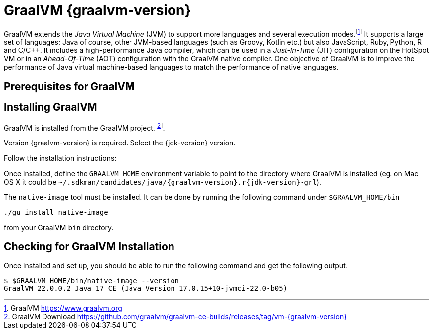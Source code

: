 [[introduction-installing-graalvm]]

= GraalVM {graalvm-version}

GraalVM extends the _Java Virtual Machine_ (JVM) to support more languages and several execution modes.footnote:[GraalVM https://www.graalvm.org]
It supports a large set of languages:
Java of course, other JVM-based languages (such as Groovy, Kotlin etc.) but also JavaScript, Ruby, Python, R and C/C++.
It includes a high-performance Java compiler, which can be used in a _Just-In-Time_ (JIT) configuration on the HotSpot VM or in an _Ahead-Of-Time_ (AOT) configuration with the GraalVM native compiler.
One objective of GraalVM is to improve the performance of Java virtual machine-based languages to match the performance of native languages.

== Prerequisites for GraalVM

ifdef::use-linux[]
On Linux, you need GCC and the Glibc and zlib headers.
Examples for common distributions:

[source,shell]
----
# dnf (rpm-based)
sudo dnf install gcc glibc-devel zlib-devel
# Debian-based distributions:
sudo apt-get install build-essential libz-dev zlib1g-dev
----
endif::use-linux[]

ifdef::use-mac[]
On macOS X there are several ways to install GraalVM.
But using SDKMAN! is the preferred option, as it allows you to easily switch between different versions of GraalVM if needed.
endif::use-mac[]

ifdef::use-windows[]
On Windows, you need the _Developer Command Prompt for Microsoft Visual C++_.
Check the https://www.graalvm.org/docs/getting-started/windows/#prerequisites-for-using-native-image-on-windows[Windows prerequisites page] for details.
endif::use-windows[]

== Installing GraalVM

ifndef::use-mac[]
GraalVM is installed from the GraalVM project.footnote:[GraalVM Download https://github.com/graalvm/graalvm-ce-builds/releases/tag/vm-{graalvm-version}].

Version {graalvm-version} is required.
Select the {jdk-version} version.

Follow the installation instructions:

ifdef::use-linux[]
- Linux - https://www.graalvm.org/docs/getting-started/linux/
endif::use-linux[]
ifdef::use-windows[]
- Windows - https://www.graalvm.org/docs/getting-started/windows/
endif::use-windows[]
endif::use-mac[]


ifdef::use-mac[]
=== Listing GraalVM Versions

First of all, check if you already have the GraalVM Candidates installed on your machine.
To list the available versions of GraalVM, use the SDKMAN! `list java` command.
The result is a table of entries grouped by the vendor and sorted by version.
GraalVM has its own group and is listed under the `GraalVM` vendor:

[source,term]
----
$ sdk list java

=======================================================================
Available Java Versions for macOS ARM 64bit
=======================================================================
Vendor        | Use | Version      | Dist    | Status  | Identifier
-----------------------------------------------------------------------
GraalVM       |     | 22.3.r19     | grl     |         | 22.3.r19-grl
              |     | 22.3.r17     | grl     |         | 22.3.r17-grl
              |     | 22.3.r11     | grl     |         | 22.3.r11-grl
              |     | 22.2.r17     | grl     |         | 22.2.r17-grl
              |     | 22.2.r11     | grl     |         | 22.2.r11-grl
              |     | 22.1.0.r17   | grl     |         | 22.1.0.r17-grl
              |     | 22.1.0.r11   | grl     |         | 22.1.0.r11-grl
=======================================================================
----

If you have any GraalVM candidate installed, you should see `installed` in the `Status` column.
If you don't have any GraalVM candidate installed, use SDKMAN! to install one or several.

=== Installing a GraalVM Version

There are several versions of GraalVM available for different versions of the JDK.
Because we are using Java {jdk-version} in this fascicle, we will install the version of GraalVM that is compatible with Java {jdk-version} (the versions finishing with `r{jdk-version}-grl`).
Let's install GraalVM {graalvm-version}.

[source,term,subs="attributes+"]
----
$ sdk install java {graalvm-version}.r{jdk-version}-grl

Downloading: java {graalvm-version}.r{jdk-version}-grl
Repackaging Java {graalvm-version}.r{jdk-version}-grl...
Installing: java {graalvm-version}.r{jdk-version}-grl
Done installing!

Do you want java {graalvm-version}.r{jdk-version}-grl to be set as default? (Y/n):
----
endif::use-mac[]

Once installed, define the `GRAALVM_HOME` environment variable to point to the directory where GraalVM is installed (eg. on Mac OS X it could be `~/.sdkman/candidates/java/{graalvm-version}.r{jdk-version}-grl`).

The `native-image` tool must be installed.
It can be done by running the following command under `$GRAALVM_HOME/bin`

[source,shell]
----
./gu install native-image
----

from your GraalVM `bin` directory.

ifdef::use-mac[]
[NOTE]
.Mac OS X - Catalina
====
On Mac OS X Catalina, the installation of the `native-image` executable may fail.
GraalVM binaries are not (yet) notarized for Catalina.
To bypass the issue, it is recommended to run the following command instead of disabling macOS Gatekeeper entirely:

[source,shell]
-----
xattr -r -d com.apple.quarantine ${GRAAL_VM}
-----
====
endif::use-mac[]

== Checking for GraalVM Installation

Once installed and set up, you should be able to run the following command and get the following output.

[source,shell]
----
$ $GRAALVM_HOME/bin/native-image --version
GraalVM 22.0.0.2 Java 17 CE (Java Version 17.0.15+10-jvmci-22.0-b05)
----

